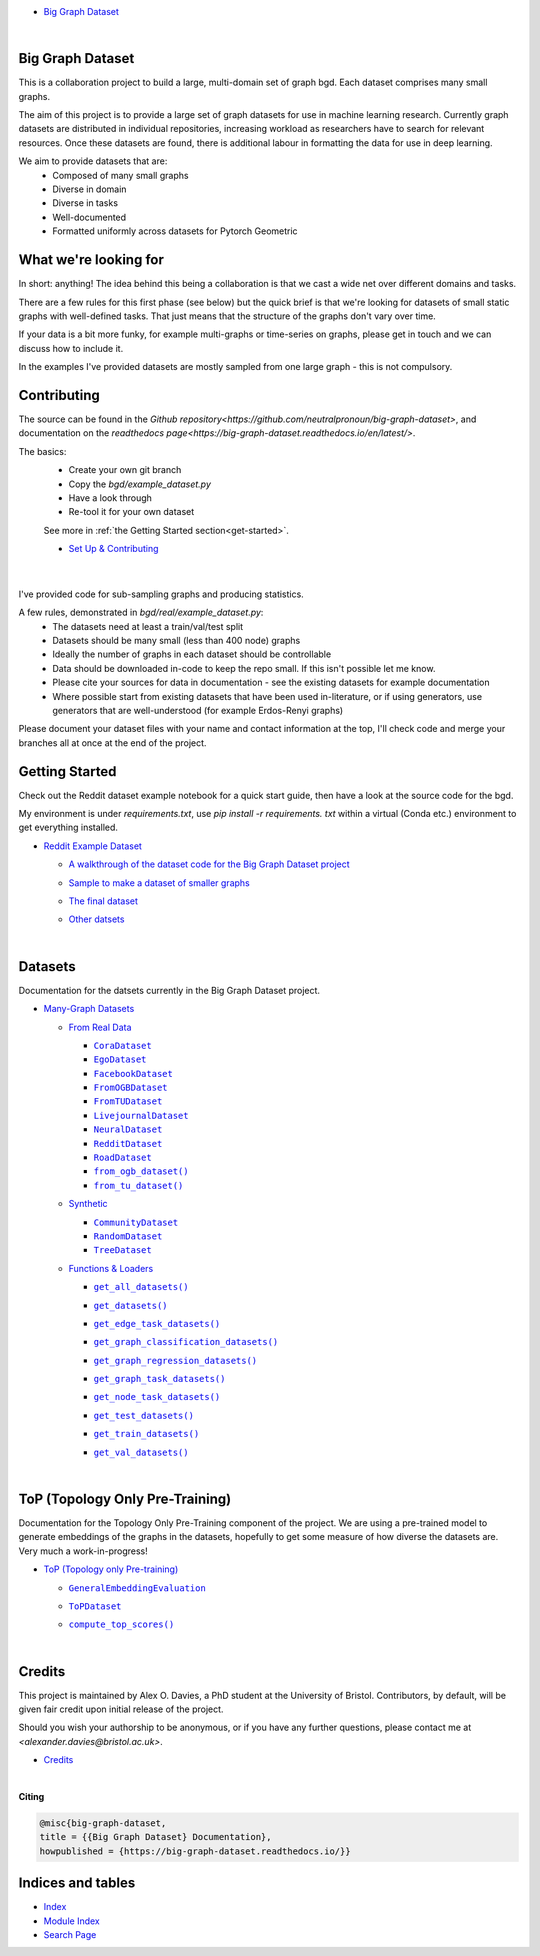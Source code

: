 .. |CommunityDataset| replace:: ``CommunityDataset``
.. _CommunityDataset: https://big-graph-dataset.readthedocs.io/en/latest/datasets/synthetic.html#bgd.synthetic.CommunityDataset
.. |compute_top_scores()| replace:: ``compute_top_scores()``
.. _compute_top_scores(): https://big-graph-dataset.readthedocs.io/en/latest/top.html#top.compute_top_scores
.. |CoraDataset| replace:: ``CoraDataset``
.. _CoraDataset: https://big-graph-dataset.readthedocs.io/en/latest/datasets/real.html#bgd.real.CoraDataset
.. |EgoDataset| replace:: ``EgoDataset``
.. _EgoDataset: https://big-graph-dataset.readthedocs.io/en/latest/datasets/real.html#bgd.real.EgoDataset
.. |FacebookDataset| replace:: ``FacebookDataset``
.. _FacebookDataset: https://big-graph-dataset.readthedocs.io/en/latest/datasets/real.html#bgd.real.FacebookDataset
.. |from_ogb_dataset()| replace:: ``from_ogb_dataset()``
.. _from_ogb_dataset(): https://big-graph-dataset.readthedocs.io/en/latest/datasets/real.html#bgd.real.from_ogb_dataset
.. |from_tu_dataset()| replace:: ``from_tu_dataset()``
.. _from_tu_dataset(): https://big-graph-dataset.readthedocs.io/en/latest/datasets/real.html#bgd.real.from_tu_dataset
.. |FromOGBDataset| replace:: ``FromOGBDataset``
.. _FromOGBDataset: https://big-graph-dataset.readthedocs.io/en/latest/datasets/real.html#bgd.real.FromOGBDataset
.. |FromTUDataset| replace:: ``FromTUDataset``
.. _FromTUDataset: https://big-graph-dataset.readthedocs.io/en/latest/datasets/real.html#bgd.real.FromTUDataset
.. |GeneralEmbeddingEvaluation| replace:: ``GeneralEmbeddingEvaluation``
.. _GeneralEmbeddingEvaluation: https://big-graph-dataset.readthedocs.io/en/latest/top.html#top.GeneralEmbeddingEvaluation
.. |.genindex| replace:: Index
.. _.genindex: https://big-graph-dataset.readthedocs.io/en/latest/genindex.html
.. |get_all_datasets()| replace:: ``get_all_datasets()``
.. _get_all_datasets(): https://big-graph-dataset.readthedocs.io/en/latest/datasets/loaders.html#bgd.loaders.get_all_datasets
.. |get_datasets()| replace:: ``get_datasets()``
.. _get_datasets(): https://big-graph-dataset.readthedocs.io/en/latest/datasets/loaders.html#bgd.loaders.get_datasets
.. |get_edge_task_datasets()| replace:: ``get_edge_task_datasets()``
.. _get_edge_task_datasets(): https://big-graph-dataset.readthedocs.io/en/latest/datasets/loaders.html#bgd.loaders.get_edge_task_datasets
.. |get_graph_classification_datasets()| replace:: ``get_graph_classification_datasets()``
.. _get_graph_classification_datasets(): https://big-graph-dataset.readthedocs.io/en/latest/datasets/loaders.html#bgd.loaders.get_graph_classification_datasets
.. |get_graph_regression_datasets()| replace:: ``get_graph_regression_datasets()``
.. _get_graph_regression_datasets(): https://big-graph-dataset.readthedocs.io/en/latest/datasets/loaders.html#bgd.loaders.get_graph_regression_datasets
.. |get_graph_task_datasets()| replace:: ``get_graph_task_datasets()``
.. _get_graph_task_datasets(): https://big-graph-dataset.readthedocs.io/en/latest/datasets/loaders.html#bgd.loaders.get_graph_task_datasets
.. |get_node_task_datasets()| replace:: ``get_node_task_datasets()``
.. _get_node_task_datasets(): https://big-graph-dataset.readthedocs.io/en/latest/datasets/loaders.html#bgd.loaders.get_node_task_datasets
.. |get_test_datasets()| replace:: ``get_test_datasets()``
.. _get_test_datasets(): https://big-graph-dataset.readthedocs.io/en/latest/datasets/loaders.html#bgd.loaders.get_test_datasets
.. |get_train_datasets()| replace:: ``get_train_datasets()``
.. _get_train_datasets(): https://big-graph-dataset.readthedocs.io/en/latest/datasets/loaders.html#bgd.loaders.get_train_datasets
.. |get_val_datasets()| replace:: ``get_val_datasets()``
.. _get_val_datasets(): https://big-graph-dataset.readthedocs.io/en/latest/datasets/loaders.html#bgd.loaders.get_val_datasets
.. |LivejournalDataset| replace:: ``LivejournalDataset``
.. _LivejournalDataset: https://big-graph-dataset.readthedocs.io/en/latest/datasets/real.html#bgd.real.LivejournalDataset
.. |.modindex| replace:: Module Index
.. _.modindex: https://big-graph-dataset.readthedocs.io/en/latest/py-modindex.html
.. |NeuralDataset| replace:: ``NeuralDataset``
.. _NeuralDataset: https://big-graph-dataset.readthedocs.io/en/latest/datasets/real.html#bgd.real.NeuralDataset
.. |RandomDataset| replace:: ``RandomDataset``
.. _RandomDataset: https://big-graph-dataset.readthedocs.io/en/latest/datasets/synthetic.html#bgd.synthetic.RandomDataset
.. |RedditDataset| replace:: ``RedditDataset``
.. _RedditDataset: https://big-graph-dataset.readthedocs.io/en/latest/datasets/real.html#bgd.real.RedditDataset
.. |RoadDataset| replace:: ``RoadDataset``
.. _RoadDataset: https://big-graph-dataset.readthedocs.io/en/latest/datasets/real.html#bgd.real.RoadDataset
.. |.search| replace:: Search Page
.. _.search: https://big-graph-dataset.readthedocs.io/en/latest/search.html
.. |ToPDataset| replace:: ``ToPDataset``
.. _ToPDataset: https://big-graph-dataset.readthedocs.io/en/latest/top.html#top.ToPDataset
.. |TreeDataset| replace:: ``TreeDataset``
.. _TreeDataset: https://big-graph-dataset.readthedocs.io/en/latest/datasets/synthetic.html#bgd.synthetic.TreeDataset


.. big-graph-dataset documentation master file, created by
   sphinx-quickstart on Tue Jun  4 13:53:10 2024.
   You can adapt this file completely to your liking, but it should at least
   contain the root `toctree` directive.

* `Big Graph Dataset <https://big-graph-dataset.readthedocs.io/en/latest/index.html>`_

  |



Big Graph Dataset
===============================================

This is a collaboration project to build a large, multi-domain set of graph bgd.
Each dataset comprises many small graphs.

The aim of this project is to provide a large set of graph datasets for use in machine learning research.
Currently graph datasets are distributed in individual repositories, increasing workload as researchers have to search for relevant resources.
Once these datasets are found, there is additional labour in formatting the data for use in deep learning.

We aim to provide datasets that are:
 - Composed of many small graphs
 - Diverse in domain
 - Diverse in tasks
 - Well-documented
 - Formatted uniformly across datasets for Pytorch Geometric

What we're looking for
=======================

In short: anything! The idea behind this being a collaboration is that we cast a wide net over different domains and tasks.

There are a few rules for this first phase (see below) but the quick brief is that we're looking for datasets of small static graphs with well-defined tasks.
That just means that the structure of the graphs don't vary over time.

If your data is a bit more funky, for example multi-graphs or time-series on graphs, please get in touch and we can discuss how to include it.

In the examples I've provided datasets are mostly sampled from one large graph - this is not compulsory.

Contributing
============

The source can be found in the `Github repository<https://github.com/neutralpronoun/big-graph-dataset>`, and documentation on the `readthedocs page<https://big-graph-dataset.readthedocs.io/en/latest/>`.

The basics:
 - Create your own git branch
 - Copy the `bgd/example_dataset.py`
 - Have a look through
 - Re-tool it for your own dataset

 See more in :ref:`the Getting Started section<get-started>`.

 * `Set Up & Contributing <https://big-graph-dataset.readthedocs.io/en/latest/get-started.html>`_



  |



I've provided code for sub-sampling graphs and producing statistics.

A few rules, demonstrated in `bgd/real/example_dataset.py`:
 - The datasets need at least a train/val/test split
 - Datasets should be many small (less than 400 node) graphs
 - Ideally the number of graphs in each dataset should be controllable
 - Data should be downloaded in-code to keep the repo small. If this isn't possible let me know.
 - Please cite your sources for data in documentation - see the existing datasets for example documentation
 - Where possible start from existing datasets that have been used in-literature, or if using generators, use generators that are well-understood (for example Erdos-Renyi graphs)

Please document your dataset files with your name and contact information at the top, I'll check code and merge your branches all at once at the end of the project.

Getting Started
===============

Check out the Reddit dataset example notebook for a quick start guide, then have a look at the source code for the bgd.

My environment is under `requirements.txt`, use `pip install -r requirements. txt` within a virtual (Conda etc.) environment to get everything installed.

* `Reddit Example Dataset <https://big-graph-dataset.readthedocs.io/en/latest/reddit-dataset-example.html>`_

  * `A walkthrough of the dataset code for the Big Graph Dataset project <https://big-graph-dataset.readthedocs.io/en/latest/reddit-dataset-example.html#A-walkthrough-of-the-dataset-code-for-the-Big-Graph-Dataset-project>`_


  * `Sample to make a dataset of smaller graphs <https://big-graph-dataset.readthedocs.io/en/latest/reddit-dataset-example.html#Sample-to-make-a-dataset-of-smaller-graphs>`_
  * `The final dataset <https://big-graph-dataset.readthedocs.io/en/latest/reddit-dataset-example.html#The-final-dataset>`_
  * `Other datsets <https://big-graph-dataset.readthedocs.io/en/latest/reddit-dataset-example.html#Other-datsets>`_


    |



Datasets
========

Documentation for the datsets currently in the Big Graph Dataset project.

* `Many-Graph Datasets <https://big-graph-dataset.readthedocs.io/en/latest/datasets.html>`_

  * `From Real Data <https://big-graph-dataset.readthedocs.io/en/latest/datasets/real.html>`_

    * |CoraDataset|_


    * |EgoDataset|_


    * |FacebookDataset|_


    * |FromOGBDataset|_


    * |FromTUDataset|_


    * |LivejournalDataset|_


    * |NeuralDataset|_


    * |RedditDataset|_


    * |RoadDataset|_


    * |from_ogb_dataset()|_
    * |from_tu_dataset()|_

  * `Synthetic <https://big-graph-dataset.readthedocs.io/en/latest/datasets/synthetic.html>`_

    * |CommunityDataset|_


    * |RandomDataset|_


    * |TreeDataset|_



  * `Functions & Loaders <https://big-graph-dataset.readthedocs.io/en/latest/datasets/loaders.html>`_

    * |get_all_datasets()|_
    * |get_datasets()|_
    * |get_edge_task_datasets()|_
    * |get_graph_classification_datasets()|_
    * |get_graph_regression_datasets()|_
    * |get_graph_task_datasets()|_
    * |get_node_task_datasets()|_
    * |get_test_datasets()|_
    * |get_train_datasets()|_
    * |get_val_datasets()|_



      |



ToP (Topology Only Pre-Training)
================================

Documentation for the Topology Only Pre-Training component of the project.
We are using a pre-trained model to generate embeddings of the graphs in the datasets, hopefully to get some measure of how diverse the datasets are.
Very much a work-in-progress!

* `ToP (Topology only Pre-training) <https://big-graph-dataset.readthedocs.io/en/latest/top.html>`_

  * |GeneralEmbeddingEvaluation|_


  * |ToPDataset|_


  * |compute_top_scores()|_


    |



Credits
=======

This project is maintained by Alex O. Davies, a PhD student at the University of Bristol.
Contributors, by default, will be given fair credit upon initial release of the project.

Should you wish your authorship to be anonymous, or if you have any further questions, please contact me at `<alexander.davies@bristol.ac.uk>`.

* `Credits <https://big-graph-dataset.readthedocs.io/en/latest/credits.html>`_

  |




**Citing**

.. code-block:: bibtex

   @misc{big-graph-dataset,
   title = {{Big Graph Dataset} Documentation},
   howpublished = {https://big-graph-dataset.readthedocs.io/}}


Indices and tables
==================

* |.genindex|_
* |.modindex|_
* |.search|_

